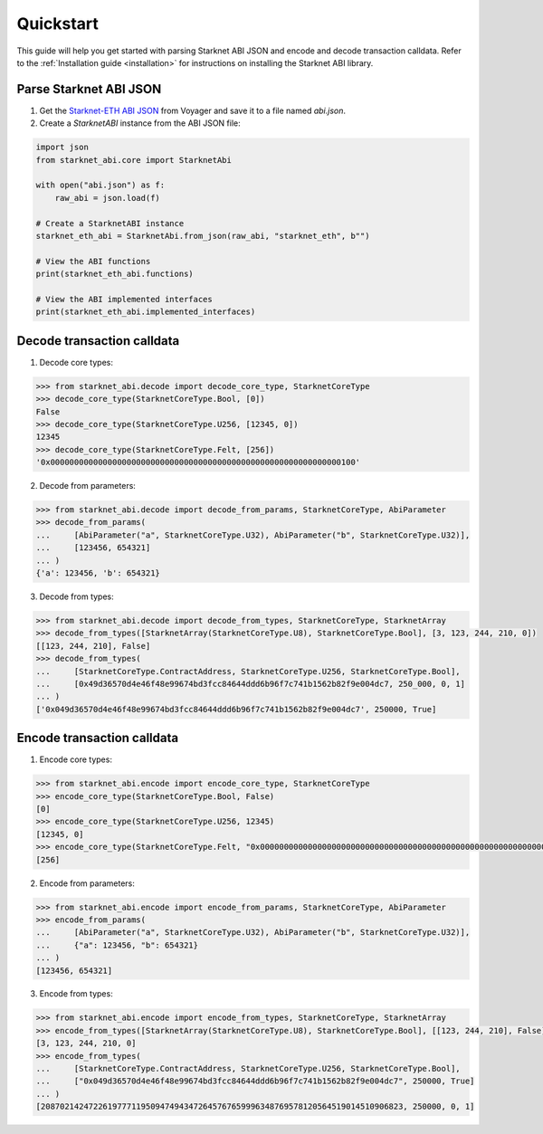 .. _quickstart:

Quickstart
==========

This guide will help you get started with parsing Starknet ABI JSON and encode and decode transaction calldata. Refer to the :ref:`Installation guide <installation>` for instructions on installing the Starknet ABI library.

Parse Starknet ABI JSON
-----------------------

1. Get the `Starknet-ETH ABI JSON <https://voyager.online/class/0x05ffbcfeb50d200a0677c48a129a11245a3fc519d1d98d76882d1c9a1b19c6ed>`_ from Voyager and save it to a file named `abi.json`.
2. Create a `StarknetABI` instance from the ABI JSON file:

.. code-block:: python

    import json
    from starknet_abi.core import StarknetAbi

    with open("abi.json") as f:
        raw_abi = json.load(f)

    # Create a StarknetABI instance
    starknet_eth_abi = StarknetAbi.from_json(raw_abi, "starknet_eth", b"")

    # View the ABI functions
    print(starknet_eth_abi.functions)

    # View the ABI implemented interfaces
    print(starknet_eth_abi.implemented_interfaces)

Decode transaction calldata
---------------------------

1. Decode core types:

.. code-block:: python

    >>> from starknet_abi.decode import decode_core_type, StarknetCoreType
    >>> decode_core_type(StarknetCoreType.Bool, [0])
    False
    >>> decode_core_type(StarknetCoreType.U256, [12345, 0])
    12345
    >>> decode_core_type(StarknetCoreType.Felt, [256])
    '0x0000000000000000000000000000000000000000000000000000000000000100'

2. Decode from parameters:

.. code-block:: python

    >>> from starknet_abi.decode import decode_from_params, StarknetCoreType, AbiParameter
    >>> decode_from_params(
    ...     [AbiParameter("a", StarknetCoreType.U32), AbiParameter("b", StarknetCoreType.U32)],
    ...     [123456, 654321]
    ... )
    {'a': 123456, 'b': 654321}

3. Decode from types:

.. code-block:: python

    >>> from starknet_abi.decode import decode_from_types, StarknetCoreType, StarknetArray
    >>> decode_from_types([StarknetArray(StarknetCoreType.U8), StarknetCoreType.Bool], [3, 123, 244, 210, 0])
    [[123, 244, 210], False]
    >>> decode_from_types(
    ...     [StarknetCoreType.ContractAddress, StarknetCoreType.U256, StarknetCoreType.Bool],
    ...     [0x49d36570d4e46f48e99674bd3fcc84644ddd6b96f7c741b1562b82f9e004dc7, 250_000, 0, 1]
    ... )
    ['0x049d36570d4e46f48e99674bd3fcc84644ddd6b96f7c741b1562b82f9e004dc7', 250000, True]

Encode transaction calldata
---------------------------

1. Encode core types:

.. code-block:: python

    >>> from starknet_abi.encode import encode_core_type, StarknetCoreType
    >>> encode_core_type(StarknetCoreType.Bool, False)
    [0]
    >>> encode_core_type(StarknetCoreType.U256, 12345)
    [12345, 0]
    >>> encode_core_type(StarknetCoreType.Felt, "0x0000000000000000000000000000000000000000000000000000000000000100")
    [256]

2. Encode from parameters:

.. code-block:: python

    >>> from starknet_abi.encode import encode_from_params, StarknetCoreType, AbiParameter
    >>> encode_from_params(
    ...     [AbiParameter("a", StarknetCoreType.U32), AbiParameter("b", StarknetCoreType.U32)],
    ...     {"a": 123456, "b": 654321}
    ... )
    [123456, 654321]

3. Encode from types:

.. code-block:: python

    >>> from starknet_abi.encode import encode_from_types, StarknetCoreType, StarknetArray
    >>> encode_from_types([StarknetArray(StarknetCoreType.U8), StarknetCoreType.Bool], [[123, 244, 210], False])
    [3, 123, 244, 210, 0]
    >>> encode_from_types(
    ...     [StarknetCoreType.ContractAddress, StarknetCoreType.U256, StarknetCoreType.Bool],
    ...     ["0x049d36570d4e46f48e99674bd3fcc84644ddd6b96f7c741b1562b82f9e004dc7", 250000, True]
    ... )
    [2087021424722619777119509474943472645767659996348769578120564519014510906823, 250000, 0, 1]

.. _Starknet-ETH: https://voyager.online/class/0x05ffbcfeb50d200a0677c48a129a11245a3fc519d1d98d76882d1c9a1b19c6ed

